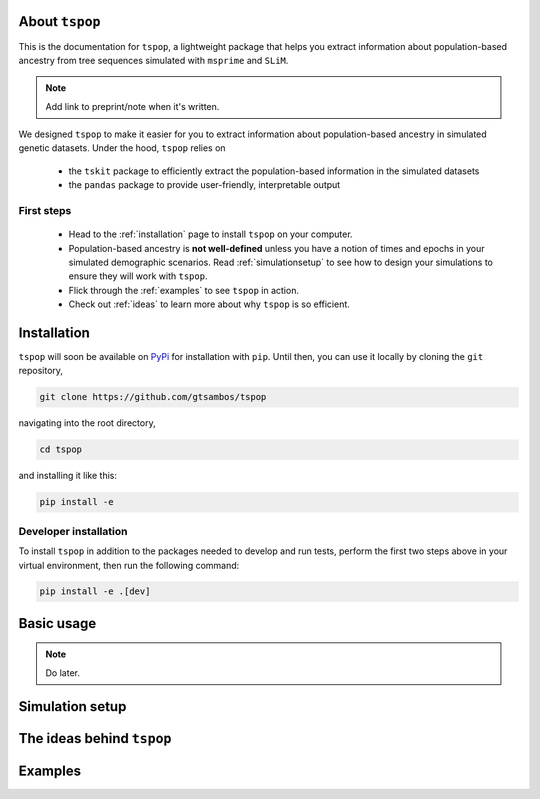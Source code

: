 
About ``tspop``
===============

This is the documentation for ``tspop``,
a lightweight package that helps you extract information about population-based ancestry
from tree sequences simulated with ``msprime`` and ``SLiM``.

.. note::
	Add link to preprint/note when it's written.

We designed ``tspop`` to make it easier for you to extract information
about population-based ancestry in simulated genetic datasets.
Under the hood, ``tspop`` relies on

  * the ``tskit`` package to efficiently extract the population-based information in the simulated datasets
  * the ``pandas`` package to provide user-friendly, interpretable output

First steps
-----------

  * Head to the :ref:`installation` page to install ``tspop`` on your computer.
  * Population-based ancestry is **not well-defined** unless you have a notion of times and epochs in your simulated demographic scenarios. Read :ref:`simulationsetup` to see how to design your simulations to ensure they will work with ``tspop``.
  * Flick through the :ref:`examples` to see ``tspop`` in action.
  * Check out :ref:`ideas` to learn more about why ``tspop`` is so efficient.

.. _installation:

Installation
============

``tspop`` will soon be available on `PyPi <https://pypi.org/>`_ for
installation with ``pip``. Until then, you can use it locally by
cloning the ``git`` repository,

.. code-block:: bash

    git clone https://github.com/gtsambos/tspop


navigating into the root directory,

.. code-block:: bash

    cd tspop


and installing it like this:

.. code-block:: bash

    pip install -e


Developer installation
----------------------

To install ``tspop`` in addition to the packages needed to develop and run tests,
perform the first two steps above in your virtual environment,
then run the following command:

.. code-block:: bash

    pip install -e .[dev]	


Basic usage
===========

.. note::
   Do later.

.. _simulationsetup:

Simulation setup
================

.. _ideas:

The ideas behind ``tspop``
==========================

.. _examples:

Examples
========

